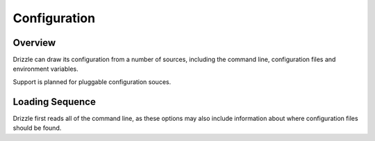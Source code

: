=============
Configuration
=============

--------
Overview
--------

Drizzle can draw its configuration from a number of sources, including the
command line, configuration files and environment variables.

Support is planned for pluggable configuration souces.

----------------
Loading Sequence
----------------

Drizzle first reads all of the command line, as these options may also
include information about where configuration files should be found.
